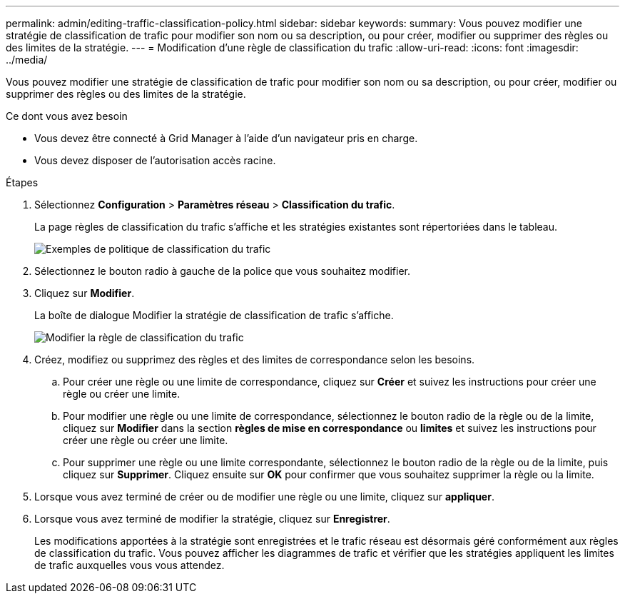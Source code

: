 ---
permalink: admin/editing-traffic-classification-policy.html 
sidebar: sidebar 
keywords:  
summary: Vous pouvez modifier une stratégie de classification de trafic pour modifier son nom ou sa description, ou pour créer, modifier ou supprimer des règles ou des limites de la stratégie. 
---
= Modification d'une règle de classification du trafic
:allow-uri-read: 
:icons: font
:imagesdir: ../media/


[role="lead"]
Vous pouvez modifier une stratégie de classification de trafic pour modifier son nom ou sa description, ou pour créer, modifier ou supprimer des règles ou des limites de la stratégie.

.Ce dont vous avez besoin
* Vous devez être connecté à Grid Manager à l'aide d'un navigateur pris en charge.
* Vous devez disposer de l'autorisation accès racine.


.Étapes
. Sélectionnez *Configuration* > *Paramètres réseau* > *Classification du trafic*.
+
La page règles de classification du trafic s'affiche et les stratégies existantes sont répertoriées dans le tableau.

+
image::../media/traffic_classification_policies_main_screen_w_examples.png[Exemples de politique de classification du trafic]

. Sélectionnez le bouton radio à gauche de la police que vous souhaitez modifier.
. Cliquez sur *Modifier*.
+
La boîte de dialogue Modifier la stratégie de classification de trafic s'affiche.

+
image::../media/traffic_classification_policy_edit.png[Modifier la règle de classification du trafic]

. Créez, modifiez ou supprimez des règles et des limites de correspondance selon les besoins.
+
.. Pour créer une règle ou une limite de correspondance, cliquez sur *Créer* et suivez les instructions pour créer une règle ou créer une limite.
.. Pour modifier une règle ou une limite de correspondance, sélectionnez le bouton radio de la règle ou de la limite, cliquez sur *Modifier* dans la section *règles de mise en correspondance* ou *limites* et suivez les instructions pour créer une règle ou créer une limite.
.. Pour supprimer une règle ou une limite correspondante, sélectionnez le bouton radio de la règle ou de la limite, puis cliquez sur *Supprimer*. Cliquez ensuite sur *OK* pour confirmer que vous souhaitez supprimer la règle ou la limite.


. Lorsque vous avez terminé de créer ou de modifier une règle ou une limite, cliquez sur *appliquer*.
. Lorsque vous avez terminé de modifier la stratégie, cliquez sur *Enregistrer*.
+
Les modifications apportées à la stratégie sont enregistrées et le trafic réseau est désormais géré conformément aux règles de classification du trafic. Vous pouvez afficher les diagrammes de trafic et vérifier que les stratégies appliquent les limites de trafic auxquelles vous vous attendez.


